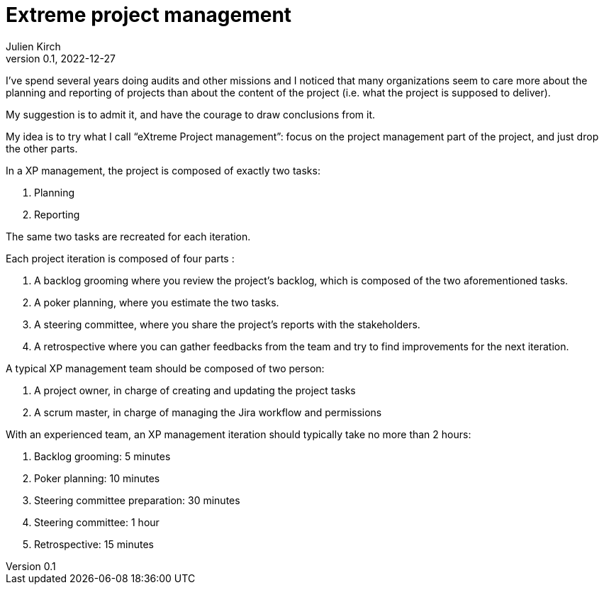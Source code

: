= Extreme project management
Julien Kirch
v0.1, 2022-12-27
:article_lang: en
:article_image: arrows.png
:article_description: Have the courage to admit what you really want

I've spend several years doing audits and other missions and I noticed that many organizations seem to care more about the planning and reporting of projects than about the content of the project (i.e. what the project is supposed to deliver).

My suggestion is to admit it, and have the courage to draw conclusions from it.

My idea is to try what I call "`eXtreme Project management`": focus on the project management part of the project, and just drop the other parts.

In a XP management, the project is composed of exactly two tasks:

. Planning
. Reporting

The same two tasks are recreated for each iteration.

Each project iteration is composed of four parts :

. A backlog grooming where you review the project's backlog, which is composed of the two aforementioned tasks.
. A poker planning, where you estimate the two tasks.
. A steering committee, where you share the project's reports with the stakeholders.
. A retrospective where you can gather feedbacks from the team and try to find improvements for the next iteration.

A typical XP management team should be composed of two person:

. A project owner, in charge of creating and updating the project tasks
. A scrum master, in charge of managing the Jira workflow and permissions

With an experienced team, an XP management iteration should typically take no more than 2 hours:

. Backlog grooming: 5 minutes
. Poker planning: 10 minutes
. Steering committee preparation: 30 minutes
. Steering committee: 1 hour
. Retrospective: 15 minutes
